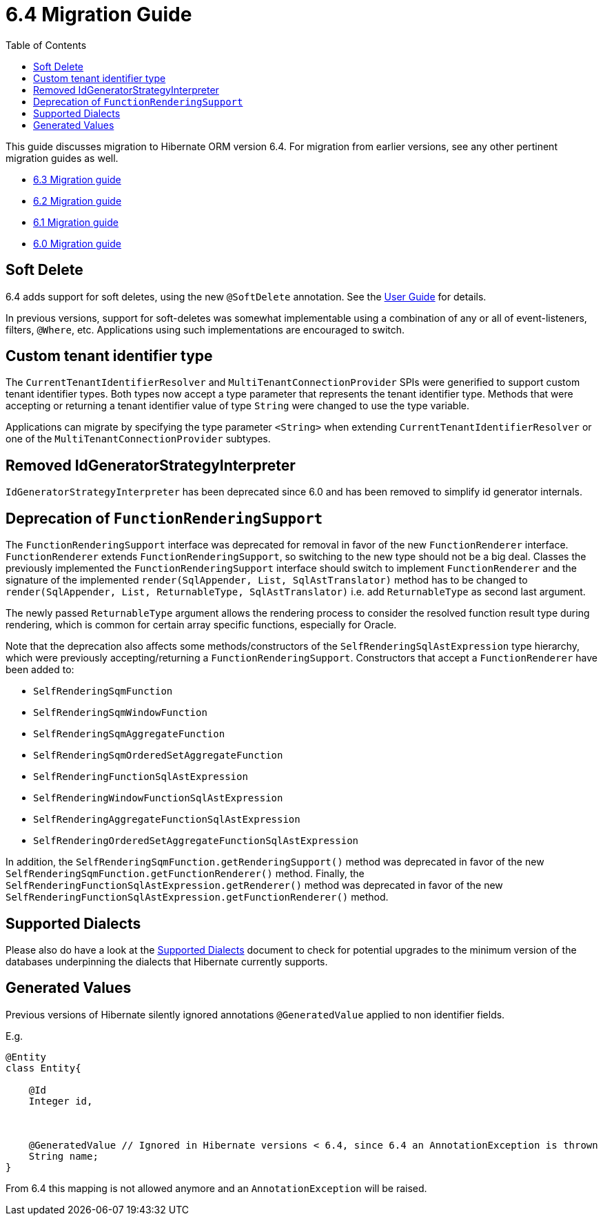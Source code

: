 = 6.4 Migration Guide
:toc:
:toclevels: 4
:docsBase: https://docs.jboss.org/hibernate/orm
:versionDocBase: {docsBase}/6.4
:userGuideBase: {versionDocBase}/userguide/html_single/Hibernate_User_Guide.html
:javadocsBase: {versionDocBase}/javadocs


This guide discusses migration to Hibernate ORM version 6.4. For migration from
earlier versions, see any other pertinent migration guides as well.

* link:{docsBase}/6.3/migration-guide/migration-guide.html[6.3 Migration guide]
* link:{docsBase}/6.2/migration-guide/migration-guide.html[6.2 Migration guide]
* link:{docsBase}/6.1/migration-guide/migration-guide.html[6.1 Migration guide]
* link:{docsBase}/6.0/migration-guide/migration-guide.html[6.0 Migration guide]


[[soft-delete]]
== Soft Delete

6.4 adds support for soft deletes, using the new `@SoftDelete` annotation.
See the link:{userGuideBase}#soft-delete[User Guide] for details.

In previous versions, support for soft-deletes was somewhat implementable using
a combination of any or all of event-listeners, filters, `@Where`, etc.
Applications using such implementations are encouraged to switch.


[[custom-tenant-identifier-type]]
== Custom tenant identifier type

The `CurrentTenantIdentifierResolver` and `MultiTenantConnectionProvider` SPIs were generified to support custom tenant identifier types.
Both types now accept a type parameter that represents the tenant identifier type.
Methods that were accepting or returning a tenant identifier value of type `String` were changed to use the type variable.

Applications can migrate by specifying the type parameter `<String>` when extending `CurrentTenantIdentifierResolver`
or one of the `MultiTenantConnectionProvider` subtypes.


[[IdGeneratorStrategyInterpreter]]
== Removed IdGeneratorStrategyInterpreter

`IdGeneratorStrategyInterpreter` has been deprecated since 6.0 and has been removed to simplify id generator internals.

[[function-rendering-support-deprecation]]
== Deprecation of `FunctionRenderingSupport`

The `FunctionRenderingSupport` interface was deprecated for removal in favor of the new `FunctionRenderer` interface.
`FunctionRenderer` extends `FunctionRenderingSupport`, so switching to the new type should not be a big deal.
Classes the previously implemented the `FunctionRenderingSupport` interface should switch to implement `FunctionRenderer`
and the signature of the implemented `render(SqlAppender, List, SqlAstTranslator)` method has to be changed to
`render(SqlAppender, List, ReturnableType, SqlAstTranslator)` i.e. add `ReturnableType` as second last argument.

The newly passed `ReturnableType` argument allows the rendering process to consider the resolved function result type
during rendering, which is common for certain array specific functions, especially for Oracle.

Note that the deprecation also affects some methods/constructors of the `SelfRenderingSqlAstExpression` type hierarchy,
which were previously accepting/returning a `FunctionRenderingSupport`. Constructors that accept a `FunctionRenderer`
have been added to:

* `SelfRenderingSqmFunction`
* `SelfRenderingSqmWindowFunction`
* `SelfRenderingSqmAggregateFunction`
* `SelfRenderingSqmOrderedSetAggregateFunction`
* `SelfRenderingFunctionSqlAstExpression`
* `SelfRenderingWindowFunctionSqlAstExpression`
* `SelfRenderingAggregateFunctionSqlAstExpression`
* `SelfRenderingOrderedSetAggregateFunctionSqlAstExpression`

In addition, the `SelfRenderingSqmFunction.getRenderingSupport()` method was deprecated in favor of the new `SelfRenderingSqmFunction.getFunctionRenderer()` method.
Finally, the `SelfRenderingFunctionSqlAstExpression.getRenderer()` method was deprecated in favor of the new `SelfRenderingFunctionSqlAstExpression.getFunctionRenderer()` method.


[[SupportedDialects]]
== Supported Dialects

Please also do have a look at the link:{versionDocBase}/dialect/dialect.html[Supported Dialects] document to check for potential upgrades to the minimum version of the databases underpinning the dialects that Hibernate currently supports.

[[GeneratedValues]]
== Generated Values

Previous versions of Hibernate silently ignored annotations `@GeneratedValue` applied to non identifier fields.

E.g.

```
@Entity
class Entity{

    @Id
    Integer id,



    @GeneratedValue // Ignored in Hibernate versions < 6.4, since 6.4 an AnnotationException is thrown
    String name;
}

```

From 6.4 this mapping is not allowed anymore and an `AnnotationException` will be raised.

